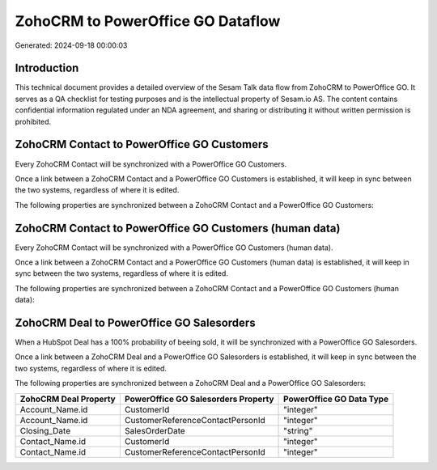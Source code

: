 ==================================
ZohoCRM to PowerOffice GO Dataflow
==================================

Generated: 2024-09-18 00:00:03

Introduction
------------

This technical document provides a detailed overview of the Sesam Talk data flow from ZohoCRM to PowerOffice GO. It serves as a QA checklist for testing purposes and is the intellectual property of Sesam.io AS. The content contains confidential information regulated under an NDA agreement, and sharing or distributing it without written permission is prohibited.

ZohoCRM Contact to PowerOffice GO Customers
-------------------------------------------
Every ZohoCRM Contact will be synchronized with a PowerOffice GO Customers.

Once a link between a ZohoCRM Contact and a PowerOffice GO Customers is established, it will keep in sync between the two systems, regardless of where it is edited.

The following properties are synchronized between a ZohoCRM Contact and a PowerOffice GO Customers:

.. list-table::
   :header-rows: 1

   * - ZohoCRM Contact Property
     - PowerOffice GO Customers Property
     - PowerOffice GO Data Type


ZohoCRM Contact to PowerOffice GO Customers (human data)
--------------------------------------------------------
Every ZohoCRM Contact will be synchronized with a PowerOffice GO Customers (human data).

Once a link between a ZohoCRM Contact and a PowerOffice GO Customers (human data) is established, it will keep in sync between the two systems, regardless of where it is edited.

The following properties are synchronized between a ZohoCRM Contact and a PowerOffice GO Customers (human data):

.. list-table::
   :header-rows: 1

   * - ZohoCRM Contact Property
     - PowerOffice GO Customers (human data) Property
     - PowerOffice GO Data Type


ZohoCRM Deal to PowerOffice GO Salesorders
------------------------------------------
When a HubSpot Deal has a 100% probability of beeing sold, it  will be synchronized with a PowerOffice GO Salesorders.

Once a link between a ZohoCRM Deal and a PowerOffice GO Salesorders is established, it will keep in sync between the two systems, regardless of where it is edited.

The following properties are synchronized between a ZohoCRM Deal and a PowerOffice GO Salesorders:

.. list-table::
   :header-rows: 1

   * - ZohoCRM Deal Property
     - PowerOffice GO Salesorders Property
     - PowerOffice GO Data Type
   * - Account_Name.id
     - CustomerId
     - "integer"
   * - Account_Name.id
     - CustomerReferenceContactPersonId
     - "integer"
   * - Closing_Date
     - SalesOrderDate
     - "string"
   * - Contact_Name.id
     - CustomerId
     - "integer"
   * - Contact_Name.id
     - CustomerReferenceContactPersonId
     - "integer"

